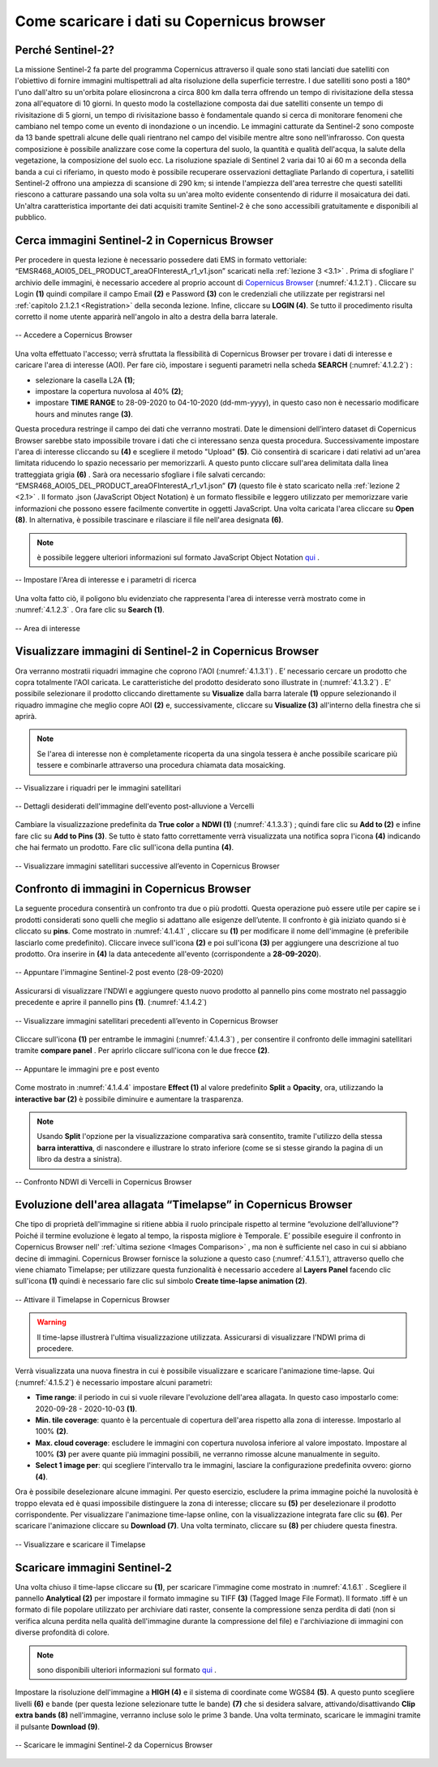 .. _4.1:


Come scaricare i dati su Copernicus browser
================================================


Perché Sentinel-2?
-------------------


La missione Sentinel-2 fa parte del programma Copernicus attraverso il quale sono stati lanciati due satelliti con l'obiettivo di fornire immagini multispettrali ad alta risoluzione della superficie terrestre. I due satelliti sono posti a 180° l'uno dall'altro su un'orbita polare eliosincrona a circa 800 km dalla terra offrendo un tempo di rivisitazione della stessa zona all'equatore di 10 giorni. In questo modo la costellazione composta dai due satelliti consente un tempo di rivisitazione di 5 giorni, un tempo di rivisitazione basso è fondamentale quando si cerca di monitorare fenomeni che cambiano nel tempo come un evento di inondazione o un incendio.
Le immagini catturate da Sentinel-2 sono composte da 13 bande spettrali alcune delle quali rientrano nel campo del visibile mentre altre sono nell'infrarosso. Con questa composizione è possibile analizzare cose come la copertura del suolo, la quantità e qualità dell'acqua, la salute della vegetazione, la composizione del suolo ecc. La risoluzione spaziale di Sentinel 2 varia dai 10 ai 60 m a seconda della banda a cui ci riferiamo, in questo modo è possibile recuperare osservazioni dettagliate
Parlando di copertura, i satelliti Sentinel-2 offrono una ampiezza di scansione di 290 km; si intende l'ampiezza dell'area terrestre che questi satelliti riescono a catturare passando una sola volta su un'area molto evidente consentendo di ridurre il mosaicatura dei dati. Un'altra caratteristica importante dei dati acquisiti tramite Sentinel-2 è che sono accessibili gratuitamente e disponibili al pubblico.


Cerca immagini Sentinel-2 in Copernicus Browser
--------------------------------------------------


Per procedere in questa lezione è necessario possedere dati EMS in formato vettoriale: “EMSR468_AOI05_DEL_PRODUCT_areaOFInterestA_r1_v1.json” scaricati nella  :ref:`lezione 3 <3.1>` .
Prima di sfogliare l' archivio delle immagini, è necessario accedere al proprio account di `Copernicus Browser <https://browser.dataspace.copernicus.eu/>`_ (:numref:`4.1.2.1`) .
Cliccare su Login **(1)** quindi compilare il campo Email **(2)** e Password **(3)** con le credenziali che utilizzate per registrarsi nel :ref:`capitolo 2.1.2.1 <Registration>` della seconda lezione. Infine, cliccare su **LOGIN (4)**. Se tutto il procedimento risulta corretto il nome utente apparirà nell'angolo in alto a destra della barra laterale.


.. _4.1.2.1:


.. figure:: /img/4/4.1.2.1.png
   :align: center

   -- Accedere a Copernicus Browser

Una volta effettuato l'accesso; verrà sfruttata la flessibilità di Copernicus Browser per trovare i dati di interesse e caricare l'area di interesse (AOI). Per fare ciò, impostare i seguenti parametri nella scheda **SEARCH** (:numref:`4.1.2.2`) :


+ selezionare la casella L2A **(1)**;
+ impostare la copertura nuvolosa al 40% **(2)**;
+ impostare **TIME RANGE** to 28-09-2020 to 04-10-2020 (dd-mm-yyyy), in questo caso non è necessario modificare hours and minutes range **(3)**.

Questa procedura restringe il campo dei dati che verranno mostrati. Date le dimensioni dell’intero dataset di Copernicus Browser sarebbe stato impossibile trovare i dati che ci interessano senza questa procedura. Successivamente impostare l'area di interesse cliccando su **(4)** e scegliere il metodo "Upload" **(5)**. Ciò consentirà di scaricare i dati relativi ad un'area limitata riducendo lo spazio necessario per memorizzarli. A questo punto cliccare sull'area delimitata dalla linea tratteggiata grigia **(6)** . Sarà ora necessario sfogliare i file salvati cercando:  “EMSR468_AOI05_DEL_PRODUCT_areaOFInterestA_r1_v1.json” **(7)** (questo file è stato scaricato nella :ref:`lezione 2 <2.1>` . Il formato .json (JavaScript Object Notation) è un formato flessibile e leggero utilizzato per memorizzare varie informazioni che possono essere facilmente convertite in oggetti JavaScript. Una volta caricata l'area cliccare su **Open (8)**.
In alternativa, è possibile trascinare e rilasciare il file nell'area designata **(6)**.

.. note:: è possibile leggere ulteriori informazioni sul formato JavaScript Object Notation `qui <https://www.w3schools.com/js/js_json_intro.asp>`_ .

.. _4.1.2.2:


.. figure:: /img/4/4.1.2.2.png
   :align: center

   -- Impostare l'Area di interesse e i parametri di ricerca


Una volta fatto ciò, il poligono blu evidenziato che rappresenta l'area di interesse verrà mostrato come in :numref:`4.1.2.3` . Ora fare clic su **Search (1)**.

.. _4.1.2.3:


.. figure:: /img/4/4.1.2.3.png
   :align: center


   -- Area di interesse


Visualizzare immagini di Sentinel-2 in Copernicus Browser
---------------------------------------------------------

Ora verranno mostratii riquadri immagine che coprono l'AOI (:numref:`4.1.3.1`) . E’ necessario cercare un prodotto che copra totalmente l'AOI caricata. Le caratteristiche del prodotto desiderato sono illustrate in (:numref:`4.1.3.2`) .
E’ possibile selezionare il prodotto cliccando direttamente su **Visualize** dalla barra laterale **(1)** oppure selezionando il riquadro immagine che meglio copre AOI **(2)**  e, successivamente, cliccare su **Visualize (3)** all'interno della finestra che si aprirà.


.. note::  Se l'area di interesse non è completamente ricoperta da una singola tessera è anche possibile scaricare più tessere e combinarle attraverso una procedura chiamata data mosaicking.

.. _4.1.3.1:


.. figure:: /img/4/4.1.3.1.png
   :align: center


   -- Visualizzare i riquadri per le immagini satellitari


.. _4.1.3.2:


.. figure:: /img/4/4.1.3.2.png
   :align: center


   -- Dettagli desiderati dell'immagine dell'evento post-alluvione a Vercelli


Cambiare la visualizzazione predefinita da **True color** a **NDWI (1)** (:numref:`4.1.3.3`) ; quindi fare clic su **Add to (2)** e infine fare clic su **Add to Pins (3)**. Se tutto è stato fatto correttamente verrà visualizzata una notifica sopra l'icona **(4)** indicando che hai fermato un prodotto. Fare clic sull'icona della puntina **(4)**.


.. _4.1.3.3:


.. figure:: /img/4/4.1.3.3.png
   :align: center


   -- Visualizzare immagini satellitari successive all’evento in Copernicus Browser


.. _Images Comparison:


Confronto di immagini  in Copernicus Browser
----------------------------------------------


La seguente procedura consentirà un confronto tra due o più prodotti. Questa operazione può essere utile per capire se i prodotti considerati sono quelli che meglio si adattano alle esigenze dell’utente.
Il confronto è già iniziato quando si è cliccato su **pins**. Come mostrato in :numref:`4.1.4.1` , cliccare su **(1)** per modificare il nome dell'immagine (è preferibile lasciarlo come predefinito). Cliccare invece sull'icona **(2)** e poi sull'icona **(3)** per aggiungere una descrizione al tuo prodotto.
Ora inserire in **(4)** la data antecedente all'evento (corrispondente a **28-09-2020**).

.. _4.1.4.1:


.. figure:: /img/4/4.1.4.1.png
   :align: center


   --  Appuntare l'immagine Sentinel-2 post evento (28-09-2020)


Assicurarsi di visualizzare l’NDWI e aggiungere questo nuovo prodotto al pannello pins come mostrato nel passaggio precedente e aprire il pannello pins **(1)**. (:numref:`4.1.4.2`)


.. _4.1.4.2:


.. figure:: /img/4/4.1.4.2.png
   :align: center

   -- Visualizzare immagini satellitari precedenti all’evento in Copernicus Browser


Cliccare sull'icona **(1)** per entrambe le immagini (:numref:`4.1.4.3`) , per consentire il confronto delle immagini satellitari tramite **compare panel** . Per aprirlo cliccare sull'icona con le due frecce **(2)**.

.. _4.1.4.3:


.. figure:: /img/4/4.1.4.3.png
   :align: center

   -- Appuntare le immagini pre e post evento


Come mostrato in :numref:`4.1.4.4` impostare **Effect (1)** al valore predefinito **Split** a **Opacity**, ora, utilizzando la **interactive bar (2)** è possibile diminuire e aumentare la trasparenza.

.. note:: Usando **Split** l'opzione per la visualizzazione comparativa sarà consentito, tramite l'utilizzo della stessa **barra interattiva**, di nascondere e illustrare lo strato inferiore (come se si stesse girando la pagina di un libro da destra a sinistra).

.. _4.1.4.4:


.. figure:: /img/4/4.1.4.4.png
   :align: center


   -- Confronto NDWI di Vercelli in Copernicus Browser

.. _Timelapse:

Evoluzione dell'area allagata “Timelapse” in Copernicus Browser
----------------------------------------------------------------


Che tipo di proprietà dell'immagine si ritiene abbia il ruolo principale rispetto al termine “evoluzione dell’alluvione”? Poiché il termine evoluzione è legato al tempo, la risposta migliore è Temporale.
E’ possibile eseguire il confronto in Copernicus Browser nell' :ref:`ultima sezione <Images Comparison>` , ma non è sufficiente nel caso in cui si abbiano decine di immagini. Copernicus Browser fornisce la soluzione a questo caso (:numref:`4.1.5.1`), attraverso quello che viene chiamato Timelapse; per utilizzare questa funzionalità è necessario accedere al **Layers Panel** facendo clic sull'icona **(1)** quindi è necessario fare clic sul simbolo **Create time-lapse animation (2)**.

.. _4.1.5.1:


.. figure:: /img/4/4.1.5.1.png
   :align: center


   -- Attivare il Timelapse in Copernicus Browser


.. warning:: Il time-lapse illustrerà l'ultima visualizzazione utilizzata. Assicurarsi di visualizzare l'NDWI prima di procedere.


Verrà visualizzata una nuova finestra in cui è possibile visualizzare e scaricare l'animazione time-lapse. Qui (:numref:`4.1.5.2`) è necessario impostare alcuni parametri:

+ **Time range**: il periodo in cui si vuole rilevare l'evoluzione dell'area allagata. In questo caso impostarlo come: 2020-09-28   -   2020-10-03 **(1)**.
+ **Min. tile coverage**: quanto è la percentuale di copertura dell'area rispetto alla zona di interesse. Impostarlo al 100% **(2)**.
+ **Max. cloud coverage**: escludere le immagini con copertura nuvolosa inferiore al valore impostato. Impostare al 100% **(3)** per avere quante più immagini possibili, ne verranno rimosse alcune manualmente in seguito.
+ **Select 1 image per**: qui scegliere l'intervallo tra le immagini, lasciare la configurazione predefinita ovvero: giorno **(4)**.

Ora è possibile deselezionare alcune immagini. Per questo esercizio, escludere la prima immagine poiché la nuvolosità è troppo elevata ed è quasi impossibile distinguere la zona di interesse; cliccare su **(5)** per deselezionare il prodotto corrispondente.
Per visualizzare l'animazione time-lapse online, con la visualizzazione integrata fare clic su **(6)**. Per scaricare l'animazione cliccare su **Download (7)**.
Una volta terminato, cliccare su **(8)** per chiudere questa finestra.

.. _4.1.5.2:


.. figure:: /img/4/4.1.5.2.png
   :align: center


   -- Visualizzare e scaricare il Timelapse

.. _Download_2:

Scaricare immagini Sentinel-2
------------------------------


Una volta chiuso il time-lapse cliccare su **(1)**, per scaricare l'immagine come mostrato in  :numref:`4.1.6.1` . Scegliere il pannello **Analytical (2)** per impostare il formato immagine su TIFF **(3)** (Tagged Image File Format). Il formato .tiff è un formato di file popolare utilizzato per archiviare dati raster, consente la compressione senza perdita di dati (non si verifica alcuna perdita nella qualità dell'immagine durante la compressione del file) e l'archiviazione di immagini con diverse profondità di colore.


.. note::  sono disponibili ulteriori informazioni sul formato `qui <https://web.archive.org/web/20210108172855/https://www.adobe.io/open/standards/TIFF.html>`_ .

Impostare la risoluzione dell'immagine a **HIGH (4)** e il sistema di coordinate come WGS84 **(5)**. A questo punto scegliere  livelli **(6)** e bande (per questa lezione selezionare tutte le bande) **(7)** che si desidera salvare, attivando/disattivando **Clip extra bands (8)** nell'immagine, verranno incluse solo le prime 3 bande. Una volta terminato, scaricare le immagini tramite il pulsante **Download (9)**.

.. _4.1.6.1:


.. figure:: /img/4/4.1.6.1.png
   :align: center


   -- Scaricare le immagini Sentinel-2 da Copernicus Browser
